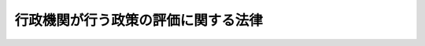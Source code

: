 .. _H13HO086:

====================================
行政機関が行う政策の評価に関する法律
====================================

.. raw:: html
    
    
    <b>行政機関が行う政策の評価に関する法律<br>
    （平成十三年六月二十九日法律第八十六号）</b><br><br><div align="right">最終改正：平成二七年九月一一日法律第六六号</div><br><div align="right"><table width="" border="0"><tr><td><font color="RED">（最終改正までの未施行法令）</font></td></tr><tr><td><a href="/cgi-bin/idxmiseko.cgi?H_RYAKU=%95%bd%88%ea%8e%4f%96%40%94%aa%98%5a&amp;H_NO=%95%bd%90%ac%93%f1%8f%5c%8e%b5%94%4e%8b%e3%8c%8e%8b%e3%93%fa%96%40%97%a5%91%e6%98%5a%8f%5c%8c%dc%8d%86&amp;H_PATH=/miseko/H13HO086/H27HO065.html" target="inyo">平成二十七年九月九日法律第六十五号</a></td><td align="right">（未施行）</td></tr><tr></tr><tr><td><a href="/cgi-bin/idxmiseko.cgi?H_RYAKU=%95%bd%88%ea%8e%4f%96%40%94%aa%98%5a&amp;H_NO=%95%bd%90%ac%93%f1%8f%5c%8e%b5%94%4e%8b%e3%8c%8e%8f%5c%88%ea%93%fa%96%40%97%a5%91%e6%98%5a%8f%5c%98%5a%8d%86&amp;H_PATH=/miseko/H13HO086/H27HO066.html" target="inyo">平成二十七年九月十一日法律第六十六号</a></td><td align="right">（未施行）</td></tr><tr></tr><tr><td align="right">　</td><td></td></tr><tr></tr></table></div><a name="0000000000000000000000000000000000000000000000000000000000000000000000000000000"></a>
    <br>
    　<a href="#1000000000001000000000000000000000000000000000000000000000000000000000000000000" target="data">第一章　総則（第一条―第四条）</a>
    <br>
    　<a href="#1000000000002000000000000000000000000000000000000000000000000000000000000000000" target="data">第二章　政策評価に関する基本方針（第五条）</a>
    <br>
    　<a href="#1000000000003000000000000000000000000000000000000000000000000000000000000000000" target="data">第三章　行政機関が行う政策評価（第六条―第十一条）</a>
    <br>
    　<a href="#1000000000004000000000000000000000000000000000000000000000000000000000000000000" target="data">第四章　総務省が行う政策の評価（第十二条―第十八条）</a>
    <br>
    　<a href="#1000000000005000000000000000000000000000000000000000000000000000000000000000000" target="data">第五章　雑則（第十九条―第二十二条）</a>
    <br>
    　<a href="#5000000000000000000000000000000000000000000000000000000000000000000000000000000" target="data">附則</a>
    <br>
    
    <p>　　　<b><a name="1000000000001000000000000000000000000000000000000000000000000000000000000000000">第一章　総則</a>
    </b>
    </p><p>
    </p><div class="arttitle"><a name="1000000000000000000000000000000000000000000000000100000000000000000000000000000">（目的）</a>
    </div><div class="item"><b>第一条</b>
    <a name="1000000000000000000000000000000000000000000000000100000000001000000000000000000"></a>
    　この法律は、行政機関が行う政策の評価に関する基本的事項等を定めることにより、政策の評価の客観的かつ厳格な実施を推進しその結果の政策への適切な反映を図るとともに、政策の評価に関する情報を公表し、もって効果的かつ効率的な行政の推進に資するとともに、政府の有するその諸活動について国民に説明する責務が全うされるようにすることを目的とする。
    </div>
    
    <p>
    </p><div class="arttitle"><a name="1000000000000000000000000000000000000000000000000200000000000000000000000000000">（定義）</a>
    </div><div class="item"><b>第二条</b>
    <a name="1000000000000000000000000000000000000000000000000200000000001000000000000000000"></a>
    　この法律において「行政機関」とは、次に掲げる機関をいう。
    <div class="number"><b><a name="1000000000000000000000000000000000000000000000000200000000001000000001000000000">一</a>
    </b>
    　<a href="/cgi-bin/idxrefer.cgi?H_FILE=%95%bd%88%ea%88%ea%96%40%94%aa%8b%e3&amp;REF_NAME=%93%e0%8a%74%95%7b%90%dd%92%75%96%40&amp;ANCHOR_F=&amp;ANCHOR_T=" target="inyo">内閣府設置法</a>
    （平成十一年法律第八十九号）<a href="/cgi-bin/idxrefer.cgi?H_FILE=%95%bd%88%ea%88%ea%96%40%94%aa%8b%e3&amp;REF_NAME=%91%e6%8e%6c%8f%f0%91%e6%8e%4f%8d%80&amp;ANCHOR_F=1000000000000000000000000000000000000000000000000400000000003000000000000000000&amp;ANCHOR_T=1000000000000000000000000000000000000000000000000400000000003000000000000000000#1000000000000000000000000000000000000000000000000400000000003000000000000000000" target="inyo">第四条第三項</a>
    に規定する事務をつかさどる機関たる内閣府（次号に掲げる機関を除く。）
    </div>
    <div class="number"><b><a name="1000000000000000000000000000000000000000000000000200000000001000000002000000000">二</a>
    </b>
    　宮内庁及び<a href="/cgi-bin/idxrefer.cgi?H_FILE=%95%bd%88%ea%88%ea%96%40%94%aa%8b%e3&amp;REF_NAME=%93%e0%8a%74%95%7b%90%dd%92%75%96%40%91%e6%8e%6c%8f%5c%8b%e3%8f%f0%91%e6%88%ea%8d%80&amp;ANCHOR_F=1000000000000000000000000000000000000000000000004900000000001000000000000000000&amp;ANCHOR_T=1000000000000000000000000000000000000000000000004900000000001000000000000000000#1000000000000000000000000000000000000000000000004900000000001000000000000000000" target="inyo">内閣府設置法第四十九条第一項</a>
    に規定する機関（国家公安委員会にあっては、警察庁を除く。）並びに警察庁
    </div>
    <div class="number"><b><a name="1000000000000000000000000000000000000000000000000200000000001000000003000000000">三</a>
    </b>
    　各省（総務省にあっては次号に掲げる機関、環境省にあっては第五号に掲げる機関を除く。）
    </div>
    <div class="number"><b><a name="1000000000000000000000000000000000000000000000000200000000001000000004000000000">四</a>
    </b>
    　公害等調整委員会
    </div>
    <div class="number"><b><a name="1000000000000000000000000000000000000000000000000200000000001000000005000000000">五</a>
    </b>
    　原子力規制委員会
    </div>
    </div>
    <div class="item"><b><a name="1000000000000000000000000000000000000000000000000200000000002000000000000000000">２</a>
    </b>
    　この法律において「政策」とは、行政機関が、その任務又は所掌事務の範囲内において、一定の行政目的を実現するために企画及び立案をする行政上の一連の行為についての方針、方策その他これらに類するものをいう。
    </div>
    
    <p>
    </p><div class="arttitle"><a name="1000000000000000000000000000000000000000000000000300000000000000000000000000000">（政策評価の在り方）</a>
    </div><div class="item"><b>第三条</b>
    <a name="1000000000000000000000000000000000000000000000000300000000001000000000000000000"></a>
    　行政機関は、その所掌に係る政策について、適時に、その政策効果（当該政策に基づき実施し、又は実施しようとしている行政上の一連の行為が国民生活及び社会経済に及ぼし、又は及ぼすことが見込まれる影響をいう。以下同じ。）を把握し、これを基礎として、必要性、効率性又は有効性の観点その他当該政策の特性に応じて必要な観点から、自ら評価するとともに、その評価の結果を当該政策に適切に反映させなければならない。
    </div>
    <div class="item"><b><a name="1000000000000000000000000000000000000000000000000300000000002000000000000000000">２</a>
    </b>
    　前項の規定に基づく評価（以下「政策評価」という。）は、その客観的かつ厳格な実施の確保を図るため、次に掲げるところにより、行われなければならない。
    <div class="number"><b><a name="1000000000000000000000000000000000000000000000000300000000002000000001000000000">一</a>
    </b>
    　政策効果は、政策の特性に応じた合理的な手法を用い、できる限り定量的に把握すること。
    </div>
    <div class="number"><b><a name="1000000000000000000000000000000000000000000000000300000000002000000002000000000">二</a>
    </b>
    　政策の特性に応じて学識経験を有する者の知見の活用を図ること。
    </div>
    </div>
    
    <p>
    </p><div class="arttitle"><a name="1000000000000000000000000000000000000000000000000400000000000000000000000000000">（政策評価の結果の取扱い）</a>
    </div><div class="item"><b>第四条</b>
    <a name="1000000000000000000000000000000000000000000000000400000000001000000000000000000"></a>
    　政府は、政策評価の結果の取扱いについては、前条第一項に定めるところによるほか、予算の作成及び二以上の行政機関の所掌に関係する政策であってその総合的な推進を図ることが必要なものの企画及び立案に当たりその適切な活用を図るように努めなければならない。
    </div>
    
    
    <p>　　　<b><a name="1000000000002000000000000000000000000000000000000000000000000000000000000000000">第二章　政策評価に関する基本方針</a>
    </b>
    </p><p>
    </p><div class="item"><b><a name="1000000000000000000000000000000000000000000000000500000000000000000000000000000">第五条</a>
    </b>
    <a name="1000000000000000000000000000000000000000000000000500000000001000000000000000000"></a>
    　政府は、政策評価の計画的かつ着実な推進を図るため、政策評価に関する基本方針（以下「基本方針」という。）を定めなければならない。
    </div>
    <div class="item"><b><a name="1000000000000000000000000000000000000000000000000500000000002000000000000000000">２</a>
    </b>
    　基本方針においては、次に掲げる事項につき、次条第一項の基本計画の指針となるべきものを定めるものとする。
    <div class="number"><b><a name="1000000000000000000000000000000000000000000000000500000000002000000001000000000">一</a>
    </b>
    　政策評価の実施に関する基本的な方針
    </div>
    <div class="number"><b><a name="1000000000000000000000000000000000000000000000000500000000002000000002000000000">二</a>
    </b>
    　政策評価の観点に関する基本的な事項
    </div>
    <div class="number"><b><a name="1000000000000000000000000000000000000000000000000500000000002000000003000000000">三</a>
    </b>
    　政策効果の把握に関する基本的な事項
    </div>
    <div class="number"><b><a name="1000000000000000000000000000000000000000000000000500000000002000000004000000000">四</a>
    </b>
    　事前評価（政策を決定する前に行う政策評価をいう。以下同じ。）の実施に関する基本的な事項
    </div>
    <div class="number"><b><a name="1000000000000000000000000000000000000000000000000500000000002000000005000000000">五</a>
    </b>
    　事後評価（政策を決定した後に行う政策評価をいう。以下同じ。）の実施に関する基本的な事項
    </div>
    <div class="number"><b><a name="1000000000000000000000000000000000000000000000000500000000002000000006000000000">六</a>
    </b>
    　学識経験を有する者の知見の活用に関する基本的な事項
    </div>
    <div class="number"><b><a name="1000000000000000000000000000000000000000000000000500000000002000000007000000000">七</a>
    </b>
    　政策評価の結果の政策への反映に関する基本的な事項
    </div>
    <div class="number"><b><a name="1000000000000000000000000000000000000000000000000500000000002000000008000000000">八</a>
    </b>
    　インターネットの利用その他の方法による政策評価に関する情報の公表に関する基本的な事項
    </div>
    <div class="number"><b><a name="1000000000000000000000000000000000000000000000000500000000002000000009000000000">九</a>
    </b>
    　その他政策評価の実施に関する重要事項
    </div>
    </div>
    <div class="item"><b><a name="1000000000000000000000000000000000000000000000000500000000003000000000000000000">３</a>
    </b>
    　基本方針においては、前項に掲げる事項のほか、第二十条から第二十二条までの規定に基づき実施し、又は実施しようとしている措置その他政策評価を円滑かつ着実に実施するために必要な措置に関する事項を定めるものとする。
    </div>
    <div class="item"><b><a name="1000000000000000000000000000000000000000000000000500000000004000000000000000000">４</a>
    </b>
    　総務大臣は、審議会等（<a href="/cgi-bin/idxrefer.cgi?H_FILE=%8f%ba%93%f1%8e%4f%96%40%88%ea%93%f1%81%5a&amp;REF_NAME=%8d%91%89%c6%8d%73%90%ad%91%67%90%44%96%40&amp;ANCHOR_F=&amp;ANCHOR_T=" target="inyo">国家行政組織法</a>
    （昭和二十三年法律第百二十号）<a href="/cgi-bin/idxrefer.cgi?H_FILE=%8f%ba%93%f1%8e%4f%96%40%88%ea%93%f1%81%5a&amp;REF_NAME=%91%e6%94%aa%8f%f0&amp;ANCHOR_F=1000000000000000000000000000000000000000000000000800000000000000000000000000000&amp;ANCHOR_T=1000000000000000000000000000000000000000000000000800000000000000000000000000000#1000000000000000000000000000000000000000000000000800000000000000000000000000000" target="inyo">第八条</a>
    に規定する機関をいう。）で政令で定めるものの意見を聴いて、基本方針の案を作成し、閣議の決定を求めなければならない。
    </div>
    <div class="item"><b><a name="1000000000000000000000000000000000000000000000000500000000005000000000000000000">５</a>
    </b>
    　総務大臣は、前項の規定による閣議の決定があったときは、遅滞なく、基本方針を公表しなければならない。
    </div>
    <div class="item"><b><a name="1000000000000000000000000000000000000000000000000500000000006000000000000000000">６</a>
    </b>
    　前二項の規定は、基本方針の変更について準用する。
    </div>
    
    
    <p>　　　<b><a name="1000000000003000000000000000000000000000000000000000000000000000000000000000000">第三章　行政機関が行う政策評価</a>
    </b>
    </p><p>
    </p><div class="arttitle"><a name="1000000000000000000000000000000000000000000000000600000000000000000000000000000">（基本計画）</a>
    </div><div class="item"><b>第六条</b>
    <a name="1000000000000000000000000000000000000000000000000600000000001000000000000000000"></a>
    　行政機関の長（行政機関が、公正取引委員会、国家公安委員会、特定個人情報保護委員会、公害等調整委員会又は原子力規制委員会である場合にあっては、それぞれ公正取引委員会、国家公安委員会、特定個人情報保護委員会、公害等調整委員会又は原子力規制委員会。以下同じ。）は、基本方針に基づき、当該行政機関の所掌に係る政策について、三年以上五年以下の期間ごとに、政策評価に関する基本計画（以下「基本計画」という。）を定めなければならない。
    </div>
    <div class="item"><b><a name="1000000000000000000000000000000000000000000000000600000000002000000000000000000">２</a>
    </b>
    　基本計画においては、次に掲げる事項を定めるものとする。
    <div class="number"><b><a name="1000000000000000000000000000000000000000000000000600000000002000000001000000000">一</a>
    </b>
    　計画期間
    </div>
    <div class="number"><b><a name="1000000000000000000000000000000000000000000000000600000000002000000002000000000">二</a>
    </b>
    　政策評価の実施に関する方針
    </div>
    <div class="number"><b><a name="1000000000000000000000000000000000000000000000000600000000002000000003000000000">三</a>
    </b>
    　政策評価の観点に関する事項
    </div>
    <div class="number"><b><a name="1000000000000000000000000000000000000000000000000600000000002000000004000000000">四</a>
    </b>
    　政策効果の把握に関する事項
    </div>
    <div class="number"><b><a name="1000000000000000000000000000000000000000000000000600000000002000000005000000000">五</a>
    </b>
    　事前評価の実施に関する事項
    </div>
    <div class="number"><b><a name="1000000000000000000000000000000000000000000000000600000000002000000006000000000">六</a>
    </b>
    　計画期間内において事後評価の対象としようとする政策その他事後評価の実施に関する事項
    </div>
    <div class="number"><b><a name="1000000000000000000000000000000000000000000000000600000000002000000007000000000">七</a>
    </b>
    　学識経験を有する者の知見の活用に関する事項
    </div>
    <div class="number"><b><a name="1000000000000000000000000000000000000000000000000600000000002000000008000000000">八</a>
    </b>
    　政策評価の結果の政策への反映に関する事項
    </div>
    <div class="number"><b><a name="1000000000000000000000000000000000000000000000000600000000002000000009000000000">九</a>
    </b>
    　インターネットの利用その他の方法による政策評価に関する情報の公表に関する事項
    </div>
    <div class="number"><b><a name="1000000000000000000000000000000000000000000000000600000000002000000010000000000">十</a>
    </b>
    　政策評価の実施体制に関する事項
    </div>
    <div class="number"><b><a name="1000000000000000000000000000000000000000000000000600000000002000000011000000000">十一</a>
    </b>
    　その他政策評価の実施に関し必要な事項
    </div>
    </div>
    <div class="item"><b><a name="1000000000000000000000000000000000000000000000000600000000003000000000000000000">３</a>
    </b>
    　行政機関の長は、前項第六号の政策としては、当該行政機関がその任務を達成するために社会経済情勢等に応じて実現すべき主要な行政目的に係る政策を定めるものとする。
    </div>
    <div class="item"><b><a name="1000000000000000000000000000000000000000000000000600000000004000000000000000000">４</a>
    </b>
    　行政機関の長は、基本計画を定めたときは、遅滞なく、これを総務大臣に通知するとともに、公表しなければならない。
    </div>
    <div class="item"><b><a name="1000000000000000000000000000000000000000000000000600000000005000000000000000000">５</a>
    </b>
    　前二項の規定は、基本計画の変更について準用する。
    </div>
    
    <p>
    </p><div class="arttitle"><a name="1000000000000000000000000000000000000000000000000700000000000000000000000000000">（事後評価の実施計画）</a>
    </div><div class="item"><b>第七条</b>
    <a name="1000000000000000000000000000000000000000000000000700000000001000000000000000000"></a>
    　行政機関の長は、一年ごとに、事後評価の実施に関する計画（以下「実施計画」という。）を定めなければならない。
    </div>
    <div class="item"><b><a name="1000000000000000000000000000000000000000000000000700000000002000000000000000000">２</a>
    </b>
    　実施計画においては、計画期間並びに次に掲げる政策及び当該政策ごとの具体的な事後評価の方法を定めなければならない。
    <div class="number"><b><a name="1000000000000000000000000000000000000000000000000700000000002000000001000000000">一</a>
    </b>
    　前条第二項第六号の政策のうち、計画期間内において事後評価の対象としようとする政策
    </div>
    <div class="number"><b><a name="1000000000000000000000000000000000000000000000000700000000002000000002000000000">二</a>
    </b>
    　計画期間内において次に掲げる要件のいずれかに該当する政策<div class="para1"><b>イ</b>　当該政策が決定されたときから、当該政策の特性に応じて五年以上十年以内において政令で定める期間を経過するまでの間に、当該政策がその実現を目指した効果の発揮のために不可欠な諸活動が行われていないこと。</div>
    <div class="para1"><b>ロ</b>　当該政策が決定されたときから、当該政策の特性に応じてイに規定する政令で定める期間に五年以上十年以内において政令で定める期間を加えた期間が経過したときに、当該政策がその実現を目指した効果が発揮されていないこと。</div>
    
    </div>
    <div class="number"><b><a name="1000000000000000000000000000000000000000000000000700000000002000000003000000000">三</a>
    </b>
    　前二号に掲げるもののほか、計画期間内において事後評価の対象としようとする政策
    </div>
    </div>
    <div class="item"><b><a name="1000000000000000000000000000000000000000000000000700000000003000000000000000000">３</a>
    </b>
    　行政機関の長は、実施計画を定め、又はこれを変更したときは、遅滞なく、これを総務大臣に通知するとともに、公表しなければならない。
    </div>
    
    <p>
    </p><div class="arttitle"><a name="1000000000000000000000000000000000000000000000000800000000000000000000000000000">（事後評価の実施）</a>
    </div><div class="item"><b>第八条</b>
    <a name="1000000000000000000000000000000000000000000000000800000000001000000000000000000"></a>
    　行政機関は、基本計画及び実施計画に基づき、事後評価を行わなければならない。
    </div>
    
    <p>
    </p><div class="arttitle"><a name="1000000000000000000000000000000000000000000000000900000000000000000000000000000">（事前評価の実施）</a>
    </div><div class="item"><b>第九条</b>
    <a name="1000000000000000000000000000000000000000000000000900000000001000000000000000000"></a>
    　行政機関は、その所掌に関し、次に掲げる要件に該当する政策として個々の研究開発、公共事業及び政府開発援助を実施することを目的とする政策その他の政策のうち政令で定めるものを決定しようとするときは、事前評価を行わなければならない。
    <div class="number"><b><a name="1000000000000000000000000000000000000000000000000900000000001000000001000000000">一</a>
    </b>
    　当該政策に基づく行政上の一連の行為の実施により国民生活若しくは社会経済に相当程度の影響を及ぼすこと又は当該政策がその実現を目指す効果を発揮することができることとなるまでに多額の費用を要することが見込まれること。
    </div>
    <div class="number"><b><a name="1000000000000000000000000000000000000000000000000900000000001000000002000000000">二</a>
    </b>
    　事前評価に必要な政策効果の把握の手法その他の事前評価の方法が開発されていること。
    </div>
    </div>
    
    <p>
    </p><div class="arttitle"><a name="1000000000000000000000000000000000000000000000001000000000000000000000000000000">（評価書の作成等）</a>
    </div><div class="item"><b>第十条</b>
    <a name="1000000000000000000000000000000000000000000000001000000000001000000000000000000"></a>
    　行政機関の長は、政策評価を行ったときは、次に掲げる事項を記載した評価書を作成しなければならない。
    <div class="number"><b><a name="1000000000000000000000000000000000000000000000001000000000001000000001000000000">一</a>
    </b>
    　政策評価の対象とした政策
    </div>
    <div class="number"><b><a name="1000000000000000000000000000000000000000000000001000000000001000000002000000000">二</a>
    </b>
    　政策評価を担当した部局又は機関及びこれを実施した時期
    </div>
    <div class="number"><b><a name="1000000000000000000000000000000000000000000000001000000000001000000003000000000">三</a>
    </b>
    　政策評価の観点
    </div>
    <div class="number"><b><a name="1000000000000000000000000000000000000000000000001000000000001000000004000000000">四</a>
    </b>
    　政策効果の把握の手法及びその結果
    </div>
    <div class="number"><b><a name="1000000000000000000000000000000000000000000000001000000000001000000005000000000">五</a>
    </b>
    　学識経験を有する者の知見の活用に関する事項
    </div>
    <div class="number"><b><a name="1000000000000000000000000000000000000000000000001000000000001000000006000000000">六</a>
    </b>
    　政策評価を行う過程において使用した資料その他の情報に関する事項
    </div>
    <div class="number"><b><a name="1000000000000000000000000000000000000000000000001000000000001000000007000000000">七</a>
    </b>
    　政策評価の結果
    </div>
    </div>
    <div class="item"><b><a name="1000000000000000000000000000000000000000000000001000000000002000000000000000000">２</a>
    </b>
    　行政機関の長は、前項の規定により評価書を作成したときは、速やかに、これを総務大臣に送付するとともに、当該評価書及びその要旨を公表しなければならない。
    </div>
    
    <p>
    </p><div class="arttitle"><a name="1000000000000000000000000000000000000000000000001100000000000000000000000000000">（政策への反映状況の通知及び公表）</a>
    </div><div class="item"><b>第十一条</b>
    <a name="1000000000000000000000000000000000000000000000001100000000001000000000000000000"></a>
    　行政機関の長は、少なくとも毎年一回、当該行政機関における政策評価の結果の政策への反映状況について、総務大臣に通知するとともに、公表しなければならない。
    </div>
    
    
    <p>　　　<b><a name="1000000000004000000000000000000000000000000000000000000000000000000000000000000">第四章　総務省が行う政策の評価</a>
    </b>
    </p><p>
    </p><div class="arttitle"><a name="1000000000000000000000000000000000000000000000001200000000000000000000000000000">（総務省が行う政策の評価）</a>
    </div><div class="item"><b>第十二条</b>
    <a name="1000000000000000000000000000000000000000000000001200000000001000000000000000000"></a>
    　総務省は、二以上の行政機関に共通するそれぞれの政策であってその政府全体としての統一性を確保する見地から評価する必要があると認めるもの、又は二以上の行政機関の所掌に関係する政策であってその総合的な推進を図る見地から評価する必要があると認めるものについて、統一性又は総合性を確保するための評価を行うものとする。
    </div>
    <div class="item"><b><a name="1000000000000000000000000000000000000000000000001200000000002000000000000000000">２</a>
    </b>
    　総務省は、行政機関の政策評価の実施状況を踏まえ、当該行政機関により改めて政策評価が行われる必要がある場合若しくは社会経済情勢の変化等に的確に対応するために当該行政機関により政策評価が行われる必要がある場合において当該行政機関によりその実施が確保されないと認めるとき、又は行政機関から要請があった場合において当該行政機関と共同して評価を行う必要があると認めるときは、当該行政機関の政策について、政策評価の客観的かつ厳格な実施を担保するための評価を行うものとする。
    </div>
    <div class="item"><b><a name="1000000000000000000000000000000000000000000000001200000000003000000000000000000">３</a>
    </b>
    　前二項の規定による評価は、その対象とする政策について、その政策効果を把握し、これを基礎として、必要性、効率性又は有効性の観点その他政策の特性に応じて必要な観点から、行うものとする。
    </div>
    
    <p>
    </p><div class="arttitle"><a name="1000000000000000000000000000000000000000000000001300000000000000000000000000000">（総務省が行う政策の評価に関する計画）</a>
    </div><div class="item"><b>第十三条</b>
    <a name="1000000000000000000000000000000000000000000000001300000000001000000000000000000"></a>
    　総務大臣は、毎年度、当該年度以降の三年間についての前条第一項及び第二項の規定による評価に関する計画を定めなければならない。
    </div>
    <div class="item"><b><a name="1000000000000000000000000000000000000000000000001300000000002000000000000000000">２</a>
    </b>
    　前項の計画においては、次に掲げる事項を定めなければならない。
    <div class="number"><b><a name="1000000000000000000000000000000000000000000000001300000000002000000001000000000">一</a>
    </b>
    　前条第一項及び第二項の規定による評価の実施に関する基本的な方針
    </div>
    <div class="number"><b><a name="1000000000000000000000000000000000000000000000001300000000002000000002000000000">二</a>
    </b>
    　計画期間内において前条第一項の規定による評価の対象としようとする政策
    </div>
    <div class="number"><b><a name="1000000000000000000000000000000000000000000000001300000000002000000003000000000">三</a>
    </b>
    　当該年度において前条第一項の規定による評価の対象としようとする政策
    </div>
    <div class="number"><b><a name="1000000000000000000000000000000000000000000000001300000000002000000004000000000">四</a>
    </b>
    　その他前条第一項及び第二項の規定による評価の実施に関する重要事項
    </div>
    </div>
    <div class="item"><b><a name="1000000000000000000000000000000000000000000000001300000000003000000000000000000">３</a>
    </b>
    　総務大臣は、第一項の計画を定め、又はこれを変更したときは、遅滞なく、これを公表しなければならない。
    </div>
    
    <p>
    </p><div class="item"><b><a name="1000000000000000000000000000000000000000000000001400000000000000000000000000000">第十四条</a>
    </b>
    <a name="1000000000000000000000000000000000000000000000001400000000001000000000000000000"></a>
    　総務省は、前条第一項の計画に基づき、第十二条第一項及び第二項の規定による評価を実施しなければならない。
    </div>
    
    <p>
    </p><div class="arttitle"><a name="1000000000000000000000000000000000000000000000001500000000000000000000000000000">（資料の提出の要求及び調査等）</a>
    </div><div class="item"><b>第十五条</b>
    <a name="1000000000000000000000000000000000000000000000001500000000001000000000000000000"></a>
    　総務大臣は、第十二条第一項及び第二項の規定による評価を行うため必要な範囲において、行政機関の長に対し資料の提出及び説明を求め、又は行政機関の業務について実地に調査することができる。
    </div>
    <div class="item"><b><a name="1000000000000000000000000000000000000000000000001500000000002000000000000000000">２</a>
    </b>
    　総務大臣は、第十二条第一項及び第二項の規定による評価に関連して、次に掲げる業務について、書面により又は実地に調査することができる。この場合において、調査を受けるものは、その調査を拒んではならない。
    <div class="number"><b><a name="1000000000000000000000000000000000000000000000001500000000002000000001000000000">一</a>
    </b>
    　独立行政法人（<a href="/cgi-bin/idxrefer.cgi?H_FILE=%95%bd%88%ea%88%ea%96%40%88%ea%81%5a%8e%4f&amp;REF_NAME=%93%c6%97%a7%8d%73%90%ad%96%40%90%6c%92%ca%91%a5%96%40&amp;ANCHOR_F=&amp;ANCHOR_T=" target="inyo">独立行政法人通則法</a>
    （平成十一年法律第百三号）<a href="/cgi-bin/idxrefer.cgi?H_FILE=%95%bd%88%ea%88%ea%96%40%88%ea%81%5a%8e%4f&amp;REF_NAME=%91%e6%93%f1%8f%f0%91%e6%88%ea%8d%80&amp;ANCHOR_F=1000000000000000000000000000000000000000000000000200000000001000000000000000000&amp;ANCHOR_T=1000000000000000000000000000000000000000000000000200000000001000000000000000000#1000000000000000000000000000000000000000000000000200000000001000000000000000000" target="inyo">第二条第一項</a>
    に規定する独立行政法人をいう。）の業務
    </div>
    <div class="number"><b><a name="1000000000000000000000000000000000000000000000001500000000002000000002000000000">二</a>
    </b>
    　法律により直接に設立される法人又は特別の法律により特別の設立行為をもって設立すべきものとされる法人（<a href="/cgi-bin/idxrefer.cgi?H_FILE=%95%bd%88%ea%88%ea%96%40%8b%e3%88%ea&amp;REF_NAME=%91%8d%96%b1%8f%c8%90%dd%92%75%96%40&amp;ANCHOR_F=&amp;ANCHOR_T=" target="inyo">総務省設置法</a>
    （平成十一年法律第九十一号）<a href="/cgi-bin/idxrefer.cgi?H_FILE=%95%bd%88%ea%88%ea%96%40%8b%e3%88%ea&amp;REF_NAME=%91%e6%8e%6c%8f%f0%91%e6%8f%5c%8c%dc%8d%86&amp;ANCHOR_F=1000000000000000000000000000000000000000000000000400000000002000000015000000000&amp;ANCHOR_T=1000000000000000000000000000000000000000000000000400000000002000000015000000000#1000000000000000000000000000000000000000000000000400000000002000000015000000000" target="inyo">第四条第十五号</a>
    の規定の適用を受けない法人を除く。）の業務
    </div>
    <div class="number"><b><a name="1000000000000000000000000000000000000000000000001500000000002000000003000000000">三</a>
    </b>
    　特別の法律により設立され、かつ、その設立に関し行政官庁の認可を要する法人（その資本金の二分の一以上が国からの出資による法人であって、国の補助に係る業務を行うものに限る。）の業務
    </div>
    <div class="number"><b><a name="1000000000000000000000000000000000000000000000001500000000002000000004000000000">四</a>
    </b>
    　国の委任又は補助に係る業務
    </div>
    </div>
    <div class="item"><b><a name="1000000000000000000000000000000000000000000000001500000000003000000000000000000">３</a>
    </b>
    　総務大臣は、第十二条第一項及び第二項の規定による評価の目的を達成するために必要な最小限度において、<a href="/cgi-bin/idxrefer.cgi?H_FILE=%8f%ba%93%f1%93%f1%96%40%98%5a%8e%b5&amp;REF_NAME=%92%6e%95%fb%8e%a9%8e%a1%96%40&amp;ANCHOR_F=&amp;ANCHOR_T=" target="inyo">地方自治法</a>
    （昭和二十二年法律第六十七号）<a href="/cgi-bin/idxrefer.cgi?H_FILE=%8f%ba%93%f1%93%f1%96%40%98%5a%8e%b5&amp;REF_NAME=%91%e6%93%f1%8f%f0%91%e6%8b%e3%8d%80%91%e6%88%ea%8d%86&amp;ANCHOR_F=1000000000000000000000000000000000000000000000000200000000009000000001000000000&amp;ANCHOR_T=1000000000000000000000000000000000000000000000000200000000009000000001000000000#1000000000000000000000000000000000000000000000000200000000009000000001000000000" target="inyo">第二条第九項第一号</a>
    に規定する<a href="/cgi-bin/idxrefer.cgi?H_FILE=%8f%ba%93%f1%93%f1%96%40%98%5a%8e%b5&amp;REF_NAME=%91%e6%88%ea%8d%86&amp;ANCHOR_F=1000000000000000000000000000000000000000000000000200000000009000000001000000000&amp;ANCHOR_T=1000000000000000000000000000000000000000000000000200000000009000000001000000000#1000000000000000000000000000000000000000000000000200000000009000000001000000000" target="inyo">第一号</a>
    法定受託事務に該当する地方公共団体の業務（行政機関の業務と一体として把握される必要があるものに限り、前項第四号に掲げる業務に該当するものを除く。）について、書面により又は実地に調査することができる。この場合においては、あらかじめ、関係する地方公共団体の意見を聴くものとする。
    </div>
    <div class="item"><b><a name="1000000000000000000000000000000000000000000000001500000000004000000000000000000">４</a>
    </b>
    　総務大臣は、第十二条第一項及び第二項の規定による評価の実施上の必要により、公私の団体その他の関係者に対し、必要な資料の提出に関し、協力を求めることができる。
    </div>
    
    <p>
    </p><div class="arttitle"><a name="1000000000000000000000000000000000000000000000001600000000000000000000000000000">（評価書の作成等）</a>
    </div><div class="item"><b>第十六条</b>
    <a name="1000000000000000000000000000000000000000000000001600000000001000000000000000000"></a>
    　総務大臣は、第十二条第一項又は第二項の規定による評価を行ったときは、第十条第一項各号に掲げる事項を記載した評価書を作成しなければならない。
    </div>
    <div class="item"><b><a name="1000000000000000000000000000000000000000000000001600000000002000000000000000000">２</a>
    </b>
    　総務大臣は、前項の規定により評価書を作成したときは、速やかに、これに必要な意見を付して関係する行政機関の長に送付するとともに、当該評価書及びその要旨並びに当該意見の内容を公表しなければならない。
    </div>
    
    <p>
    </p><div class="arttitle"><a name="1000000000000000000000000000000000000000000000001700000000000000000000000000000">（勧告等）</a>
    </div><div class="item"><b>第十七条</b>
    <a name="1000000000000000000000000000000000000000000000001700000000001000000000000000000"></a>
    　総務大臣は、第十二条第一項又は第二項の規定による評価の結果必要があると認めるときは、関係する行政機関の長に対し、当該評価の結果を政策に反映させるために必要な措置をとるべきことを勧告するとともに、当該勧告の内容を公表しなければならない。
    </div>
    <div class="item"><b><a name="1000000000000000000000000000000000000000000000001700000000002000000000000000000">２</a>
    </b>
    　総務大臣は、前項の規定による勧告をしたときは、当該行政機関の長に対し、その勧告に基づいてとった措置について報告を求めることができる。
    </div>
    <div class="item"><b><a name="1000000000000000000000000000000000000000000000001700000000003000000000000000000">３</a>
    </b>
    　総務大臣は、第十二条第一項又は第二項の規定による評価の結果を政策に反映させるため特に必要があると認めるときは、内閣総理大臣に対し、当該評価の結果の政策への反映について<a href="/cgi-bin/idxrefer.cgi?H_FILE=%8f%ba%93%f1%93%f1%96%40%8c%dc&amp;REF_NAME=%93%e0%8a%74%96%40&amp;ANCHOR_F=&amp;ANCHOR_T=" target="inyo">内閣法</a>
    （昭和二十二年法律第五号）<a href="/cgi-bin/idxrefer.cgi?H_FILE=%8f%ba%93%f1%93%f1%96%40%8c%dc&amp;REF_NAME=%91%e6%98%5a%8f%f0&amp;ANCHOR_F=1000000000000000000000000000000000000000000000000600000000000000000000000000000&amp;ANCHOR_T=1000000000000000000000000000000000000000000000000600000000000000000000000000000#1000000000000000000000000000000000000000000000000600000000000000000000000000000" target="inyo">第六条</a>
    の規定による措置がとられるよう意見を具申するものとする。
    </div>
    
    <p>
    </p><div class="arttitle"><a name="1000000000000000000000000000000000000000000000001800000000000000000000000000000">（評価及び監視との連携の確保）</a>
    </div><div class="item"><b>第十八条</b>
    <a name="1000000000000000000000000000000000000000000000001800000000001000000000000000000"></a>
    　総務大臣は、第十二条第一項又は第二項の規定による評価に際し、これと<a href="/cgi-bin/idxrefer.cgi?H_FILE=%95%bd%88%ea%88%ea%96%40%8b%e3%88%ea&amp;REF_NAME=%91%8d%96%b1%8f%c8%90%dd%92%75%96%40%91%e6%8e%6c%8f%f0%91%e6%8f%5c%94%aa%8d%86&amp;ANCHOR_F=1000000000000000000000000000000000000000000000000400000000001000000018000000000&amp;ANCHOR_T=1000000000000000000000000000000000000000000000000400000000001000000018000000000#1000000000000000000000000000000000000000000000000400000000001000000018000000000" target="inyo">総務省設置法第四条第十八号</a>
    の規定による評価及び監視との連携を確保するように努めなければならない。
    </div>
    
    
    <p>　　　<b><a name="1000000000005000000000000000000000000000000000000000000000000000000000000000000">第五章　雑則</a>
    </b>
    </p><p>
    </p><div class="arttitle"><a name="1000000000000000000000000000000000000000000000001900000000000000000000000000000">（国会への報告）</a>
    </div><div class="item"><b>第十九条</b>
    <a name="1000000000000000000000000000000000000000000000001900000000001000000000000000000"></a>
    　政府は、毎年、政策評価及び第十二条第一項又は第二項の規定による評価（以下「政策評価等」という。）の実施状況並びにこれらの結果の政策への反映状況に関する報告書を作成し、これを国会に提出するとともに、公表しなければならない。
    </div>
    
    <p>
    </p><div class="arttitle"><a name="1000000000000000000000000000000000000000000000002000000000000000000000000000000">（政策評価等の方法に関する調査研究の推進等）</a>
    </div><div class="item"><b>第二十条</b>
    <a name="1000000000000000000000000000000000000000000000002000000000001000000000000000000"></a>
    　政府は、政策効果の把握の手法その他政策評価等の方法に関する調査、研究及び開発を推進するとともに、政策評価等に従事する職員の人材の確保及び資質の向上のために必要な研修その他の措置を講じなければならない。
    </div>
    
    <p>
    </p><div class="arttitle"><a name="1000000000000000000000000000000000000000000000002100000000000000000000000000000">（政策評価等に関する情報の活用）</a>
    </div><div class="item"><b>第二十一条</b>
    <a name="1000000000000000000000000000000000000000000000002100000000001000000000000000000"></a>
    　総務大臣は、政策評価等の効率的かつ円滑な実施に資するよう、行政機関相互間における政策評価等の実施に必要な情報の活用の促進に関し必要な措置を講ずるものとする。
    </div>
    
    <p>
    </p><div class="arttitle"><a name="1000000000000000000000000000000000000000000000002200000000000000000000000000000">（所在に関する情報の提供）</a>
    </div><div class="item"><b>第二十二条</b>
    <a name="1000000000000000000000000000000000000000000000002200000000001000000000000000000"></a>
    　総務大臣は、政策評価の結果その他の政策評価等に関する情報を入手しようとする者の利便を図るため、その所在に関する情報の提供に関し必要な措置を講ずるものとする。
    </div>
    
    
    
    <br><a name="5000000000000000000000000000000000000000000000000000000000000000000000000000000"></a>
    　　　<a name="5000000001000000000000000000000000000000000000000000000000000000000000000000000"><b>附　則　抄</b></a>
    <br>
    <p>
    </p><div class="arttitle">（施行期日）</div>
    <div class="item"><b>第一条</b>
    　この法律は、平成十四年四月一日から施行する。ただし、第五条の規定は、公布の日から起算して六月を超えない範囲内において政令で定める日から施行する。
    </div>
    
    <p>
    </p><div class="arttitle">（検討）</div>
    <div class="item"><b>第二条</b>
    　政府は、この法律の施行後三年を経過した場合において、この法律の施行の状況について検討を加え、その結果に基づいて必要な措置を講ずるものとする。
    </div>
    
    <p>
    </p><div class="arttitle">（事後評価の実施計画に関する経過措置）</div>
    <div class="item"><b>第三条</b>
    　この法律の施行後第七条第一項の規定により国家公安委員会、金融庁長官又は警察庁長官が最初に定める実施計画についての同項の規定の適用については、同項中「一年ごとに」とあるのは、「一年未満で、国家公安委員会、金融庁長官又は警察庁長官の定める期間を計画期間として」とする。
    </div>
    
    <p>
    </p><div class="arttitle">（事後評価の実施に関する経過措置）</div>
    <div class="item"><b>第四条</b>
    　第七条第二項（第二号に係る部分に限る。）の規定は、この法律の施行前に決定された政策であって、同号イ又はロに規定する期間がこの法律の施行の日以後に経過したものについても、適用する。
    </div>
    
    <br>　　　<a name="5000000002000000000000000000000000000000000000000000000000000000000000000000000"><b>附　則　（平成一五年四月九日法律第二三号）　抄</b></a>
    <br>
    <p>
    </p><div class="arttitle">（施行期日）</div>
    <div class="item"><b>第一条</b>
    　この法律は、公布の日から施行する。
    </div>
    
    <p>
    </p><div class="item"><b>第三条</b>
    　前条に定めるもののほか、この法律の施行に関し必要な経過措置は、政令で定める。
    </div>
    
    <br>　　　<a name="5000000003000000000000000000000000000000000000000000000000000000000000000000000"><b>附　則　（平成二四年六月二七日法律第四七号）　抄</b></a>
    <br>
    <p>
    </p><div class="arttitle">（施行期日）</div>
    <div class="item"><b>第一条</b>
    　この法律は、公布の日から起算して三月を超えない範囲内において政令で定める日から施行する。
    </div>
    
    <br>　　　<a name="5000000004000000000000000000000000000000000000000000000000000000000000000000000"><b>附　則　（平成二五年五月三一日法律第二八号）　抄</b></a>
    <br>
    <p>
    　この法律は、番号利用法の施行の日から施行する。ただし、次の各号に掲げる規定は、当該各号に定める日から施行する。
    </p><div class="number"><b>二</b>
    　第三条、第二十八条、第二十九条（行政手続等における情報通信の技術の利用に関する法律第十二条の改正規定に限る。）及び第四十四条（内閣府設置法第四条第三項第四十一号の次に一号を加える改正規定を除く。）の規定　番号利用法附則第一条第二号に掲げる規定の施行の日
    </div>
    
    
    <br>　　　<a name="5000000005000000000000000000000000000000000000000000000000000000000000000000000"><b>附　則　（平成二七年九月九日法律第六五号）　抄</b></a>
    <br>
    <p>
    </p><div class="arttitle">（施行期日）</div>
    <div class="item"><b>第一条</b>
    　この法律は、公布の日から起算して二年を超えない範囲内において政令で定める日から施行する。ただし、次の各号に掲げる規定は、当該各号に定める日から施行する。
    <div class="number"><b>二</b>
    　第一条及び第四条並びに附則第五条、第六条、第七条第一項及び第三項、第八条、第九条、第十三条、第二十二条、第二十五条から第二十七条まで、第三十条、第三十二条、第三十四条並びに第三十七条の規定　平成二十八年一月一日
    </div>
    </div>
    
    <br>　　　<a name="5000000006000000000000000000000000000000000000000000000000000000000000000000000"><b>附　則　（平成二七年九月一一日法律第六六号）　抄</b></a>
    <br>
    <p>
    </p><div class="arttitle">（施行期日）</div>
    <div class="item"><b>第一条</b>
    　この法律は、平成二十八年四月一日から施行する。
    </div>
    
    <br><br>
    
    